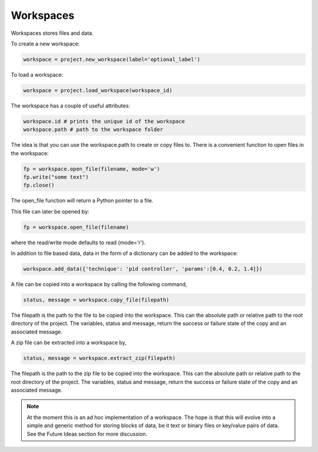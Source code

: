Workspaces
==========

Workspaces stores files and data.

To create a new workspace:

.. code-block:: python

   workspace = project.new_workspace(label='optional_label')

To load a workspace:

.. code-block:: python

   workspace = project.load_workspace(workspace_id)

The workspace has a couple of useful attributes:

.. code-block:: python

   workspace.id # prints the unique id of the workspace
   workspace.path # path to the workspace folder

The idea is that you can use the workspace.path to create or copy files
to. There is a convenient function to open files in the workspace:

.. code-block:: python

   fp = workspace.open_file(filename, mode='w')
   fp.write("some text")
   fp.close()

The open_file function will return a Python pointer to a file.

This file can later be opened by:

.. code-block:: python

   fp = workspace.open_file(filename)
    
where the read/write mode defaults to read (mode='r').

In addition to file based data, data in the form of a dictionary can be
added to the workspace:

.. code-block:: python

   workspace.add_data({'technique': 'pid controller', 'params':[0.4, 0.2, 1.4]})

A file can be copied into a workspace by calling the following command,

.. code-block:: python

   status, message = workspace.copy_file(filepath)

The filepath is the path to the file to be copied into the workspace.
This can the absolute path or relative path to the root directory of
the project. The variables, status and message, return the success or
failure state of the copy and an associated message.

A zip file can be extracted into a workspace by,

.. code-block:: python

   status, message = workspace.extract_zip(filepath)

The filepath is the path to the zip file to be copied into the workspace.
This can the absolute path or relative path to the root directory of the
project. The variables, status and message, return the success or failure
state of the copy and an associated message.

.. note::

   At the moment this is an ad hoc implementation of a workspace.
   The hope is that this will evolve into a simple and generic method for
   storing blocks of data, be it text or binary files or key/value pairs of
   data. See the Future Ideas section for more discussion.
